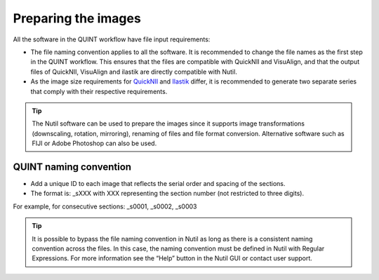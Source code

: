 **Preparing the images**
==========================

All the software in the QUINT workflow have file input requirements:

* The file naming convention applies to all the software. It is recommended to change the file names as the first step in the QUINT workflow. This ensures that the files are compatible with QuickNII and VisuAlign, and that the output files of QuickNII, VisuAlign and ilastik are directly compatible with Nutil. 
* As the image size requirements for `QuickNII <https://quicknii.readthedocs.io/en/latest/imageprepro.html>`_ and `Ilastik <https://nutil.readthedocs.io/en/latest/Ilastik.html#preparing-the-images-for-ilastik>`_ differ, it is recommended to generate two separate series that comply with their respective requirements. 

.. tip::
   The Nutil software can be used to prepare the images since it supports image transformations (downscaling, rotation, mirroring), renaming of files and file format conversion. Alternative software such as FIJI or Adobe Photoshop can also be used.

**QUINT naming convention**
-------------------------------

* Add a unique ID to each image that reflects the serial order and spacing of the sections. 
* The format is: _sXXX with XXX representing the section number (not restricted to three digits). 

For example, for consecutive sections: _s0001, _s0002, _s0003

.. image:: images/NamingConvention.PNG

.. tip::
   It is possible to bypass the file naming convention in Nutil as long as there is a consistent naming convention across the files. In this case, the naming convention must be defined in Nutil with Regular Expressions. For more information see the “Help” button in the Nutil GUI or contact user support.


